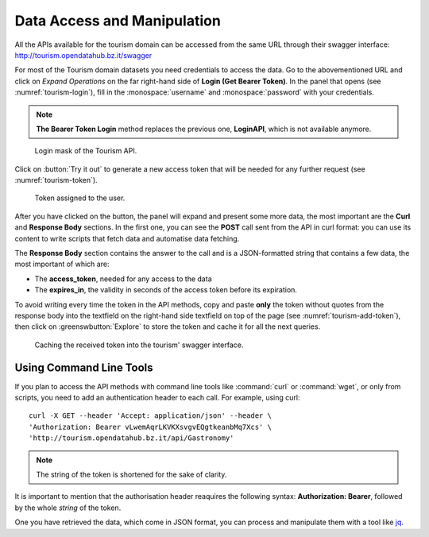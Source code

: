 	 
.. _data-access-tourismAPI:
   
Data Access and Manipulation
----------------------------

All the APIs available for the tourism domain can be accessed from the
same URL through their swagger interface:
http://tourism.opendatahub.bz.it/swagger

For most of the Tourism domain datasets you need credentials to access
the data. Go to the abovementioned URL and click on `Expand
Operations` on the far right-hand side of :strong:`Login (Get Bearer
Token)`.  In the panel that opens (see :numref:`tourism-login`), fill
in the :monospace:`username` and :monospace:`password` with your
credentials.

.. note:: :strong:`The Bearer Token Login` method replaces the
   previous one, :strong:`LoginAPI`, which is not available anymore.

.. _tourism-login:

.. figure:: /images/tourism-01.png

   Login mask of the Tourism API.

Click on :button:`Try it out` to generate a new access token that will
be needed for any further request (see :numref:`tourism-token`).

.. _tourism-token:

.. figure:: /images/tourism-02.png

   Token assigned to the user.

After you have clicked on the button, the panel will expand and
present some more data, the most important are the :strong:`Curl` and
:strong:`Response Body` sections. In the first one, you can see the
:strong:`POST` call sent from the API in curl format: you can use its
content to write scripts that fetch data and automatise data fetching.

The :strong:`Response Body` section contains the answer to the call
and is a JSON-formatted string that contains a few data, the most
important of which are:

* The :strong:`access_token`, needed for any access to the data
* The :strong:`expires_in`, the validity in seconds of the access
  token before its expiration.

To avoid writing every time the token in the API methods, copy and
paste :strong:`only` the token without quotes from the response body
into the textfield on the right-hand side textfield on top of the page
(see :numref:`tourism-add-token`), then click on
:greenswbutton:`Explore` to store the token and cache it for
all the next queries.

.. _tourism-add-token:

.. figure:: /images/tourism-03.png

   Caching the received token into the tourism' swagger interface.

Using Command Line Tools
~~~~~~~~~~~~~~~~~~~~~~~~

If you plan to access the API methods with command line tools like
:command:`curl` or :command:`wget`, or only from scripts, you need to
add an authentication header to each call. For example, using curl:

.. parsed-literal::

   curl -X GET --header 'Accept: application/json' --header \\
   'Authorization: Bearer vLwemAqrLKVKXsvgvEQgtkeanbMq7Xcs' \\
   'http\://tourism.opendatahub.bz.it/api/Gastronomy'

.. note:: The string of the token is shortened for the sake of
   clarity. 

It is important to mention that the authorisation header reaquires the
following syntax: :strong:`Authorization: Bearer`, followed by the
whole `string` of the token.

One you have retrieved the data, which come in JSON format, you can
process and manipulate them with a tool like `jq
<https://github.com/stedolan/jq>`_.

.. seealso:: More detailed documentation of the exposed API methods
   can be found on http://tourism.opendatahub.bz.it/Help.

